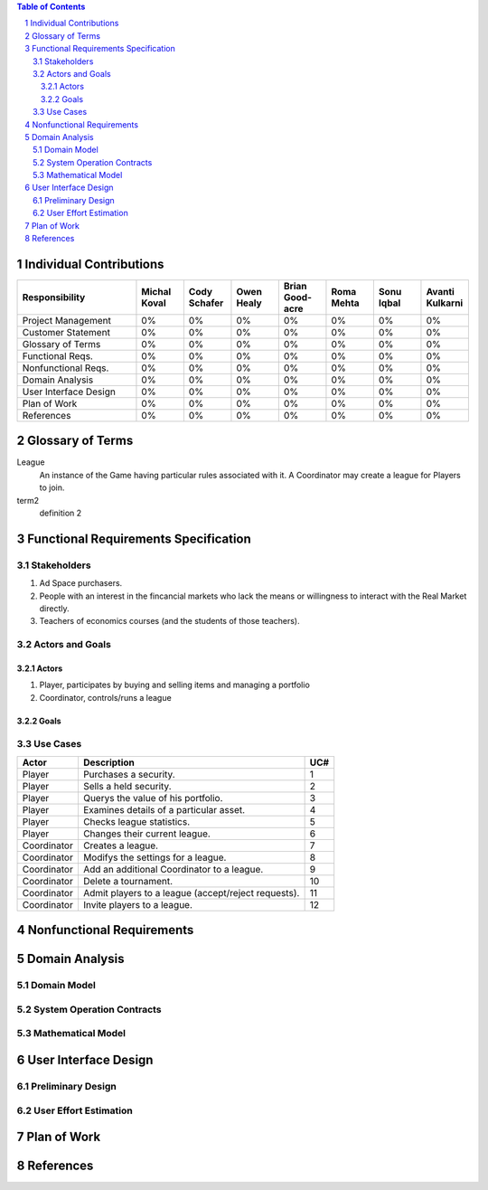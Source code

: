 .. raw:: latex

	\begin{titlepage}
	\centering
	\singlespacing

	\vspace*{2in}

	\begin{center}
		\Huge Pitfail Report 1 \\
		\Large An Online Financial Engineering Game
	\end{center}

	\vspace*{2in}

	\large
	September 30, 2011 \\

	\vspace*{0.5in}

	Software Engineering I, Group 3 \\
	\href{https://github.com/pitfail/pitfail-reports/wiki}{https://github.com/pitfail/pitfail-reports/wiki} \\

	\vspace*{0.5in}

	Michael Koval, Cody Schafer, \\
	Owen Healy, Brian Goodacre \\
	Roma Mehta, Sonu Iqbal \\
	Avanti Kulkarni \\
	\end{titlepage}

.. sectnum::

.. contents:: Table of Contents

.. raw:: latex

	\pagebreak

Individual Contributions
========================
.. raw:: latex

	\begin{center}
	\small

.. csv-table::
	:header: "Responsibility", "Michal Koval", "Cody Schafer", "Owen Healy", "Brian Good-acre", "Roma Mehta", "Sonu Iqbal", "Avanti Kulkarni"
	:widths: 15, 6, 6, 6, 6, 6, 6, 6

	Project Management,    0%, 0%, 0%, 0%, 0%, 0%, 0%
	Customer Statement,    0%, 0%, 0%, 0%, 0%, 0%, 0%
	Glossary of Terms,     0%, 0%, 0%, 0%, 0%, 0%, 0%
	Functional Reqs.,      0%, 0%, 0%, 0%, 0%, 0%, 0%
	Nonfunctional Reqs.,   0%, 0%, 0%, 0%, 0%, 0%, 0%
	Domain Analysis,       0%, 0%, 0%, 0%, 0%, 0%, 0%
	User Interface Design, 0%, 0%, 0%, 0%, 0%, 0%, 0%
	Plan of Work,          0%, 0%, 0%, 0%, 0%, 0%, 0%
	References,            0%, 0%, 0%, 0%, 0%, 0%, 0%

.. raw:: latex

	\end{center}

Glossary of Terms
=================

League
  An instance of the Game having particular rules associated with it. A
  Coordinator may create a league for Players to join.

term2
  definition 2

Functional Requirements Specification
=====================================

Stakeholders
------------

1. Ad Space purchasers.
2. People with an interest in the fincancial markets who lack the means or
   willingness to interact with the Real Market directly.
3. Teachers of economics courses (and the students of those teachers).

Actors and Goals
----------------

Actors
~~~~~~
1. Player, participates by buying and selling items and managing a portfolio
2. Coordinator, controls/runs a league

Goals
~~~~~

Use Cases
---------

===========  ===================================================  =====
Actor            Description                                       UC#
===========  ===================================================  =====
Player       Purchases a security.                                   1
Player       Sells a held security.                                  2
Player       Querys the value of his portfolio.                      3
Player       Examines details of a particular asset.                 4
Player       Checks league statistics.                               5
Player       Changes their current league.                           6
Coordinator  Creates a league.                                       7
Coordinator  Modifys the settings for a league.                      8
Coordinator  Add an additional Coordinator to a league.              9
Coordinator  Delete a tournament.                                   10
Coordinator  Admit players to a league (accept/reject requests).    11
Coordinator  Invite players to a league.                            12
===========  ===================================================  =====


Nonfunctional Requirements
==========================

Domain Analysis
===============

Domain Model
------------

System Operation Contracts
--------------------------

Mathematical Model
------------------

User Interface Design
=====================

Preliminary Design
------------------

User Effort Estimation
----------------------

Plan of Work
============

References
==========

